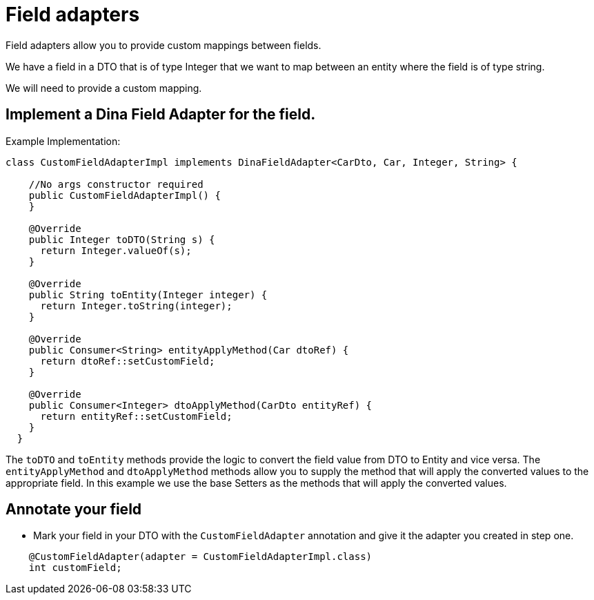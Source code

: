 = Field adapters

Field adapters allow you to provide custom mappings between fields.

We have a field in a DTO that is of type Integer that we want to map between an entity where the field is of type string.

We will need to provide a custom mapping.

== Implement a Dina Field Adapter for the field.

Example Implementation:

[source,java]
----
class CustomFieldAdapterImpl implements DinaFieldAdapter<CarDto, Car, Integer, String> {

    //No args constructor required
    public CustomFieldAdapterImpl() {
    }

    @Override
    public Integer toDTO(String s) {
      return Integer.valueOf(s);
    }

    @Override
    public String toEntity(Integer integer) {
      return Integer.toString(integer);
    }

    @Override
    public Consumer<String> entityApplyMethod(Car dtoRef) {
      return dtoRef::setCustomField;
    }

    @Override
    public Consumer<Integer> dtoApplyMethod(CarDto entityRef) {
      return entityRef::setCustomField;
    }
  }
----

The `toDTO` and `toEntity` methods provide the logic to convert the field value from DTO to Entity and vice versa. The `entityApplyMethod` and `dtoApplyMethod` methods allow you to supply the method that will apply the converted values to the appropriate field. In this example we use the base Setters as the methods that will apply the converted values.

== Annotate your field

- Mark your field in your DTO with the `CustomFieldAdapter` annotation and give it the adapter you created in step one.

[source,java]
----
    @CustomFieldAdapter(adapter = CustomFieldAdapterImpl.class)
    int customField;
----
